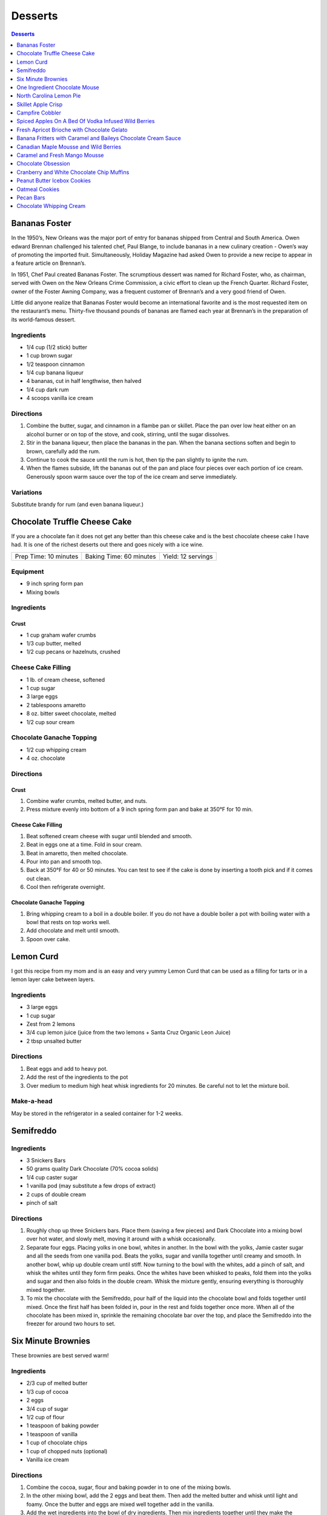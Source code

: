 .. raw:: pdf

   EvenPageBreak tocPage

Desserts
********

.. contents:: Desserts
   :local:
   :depth: 1

.. raw:: pdf

   OddPageBreak recipePage

Bananas Foster
==============

In the 1950’s, New Orleans was the major port of entry for bananas
shipped from Central and South America. Owen edward Brennan challenged
his talented chef, Paul Blange, to include bananas in a new culinary
creation - Owen’s way of promoting the imported fruit. Simultaneously,
Holiday Magazine had asked Owen to provide a new recipe to appear in a
feature article on Brennan’s.

In 1951, Chef Paul created Bananas Foster. The scrumptious dessert was
named for Richard Foster, who, as chairman, served with Owen on the New
Orleans Crime Commission, a civic effort to clean up the French Quarter.
Richard Foster, owner of the Foster Awning Company, was a frequent
customer of Brennan’s and a very good friend of Owen.

Little did anyone realize that Bananas Foster would become an
international favorite and is the most requested item on the
restaurant’s menu. Thirty-five thousand pounds of bananas are flamed
each year at Brennan’s in the preparation of its world-famous dessert.

Ingredients
-----------

-  1/4 cup (1/2 stick) butter
-  1 cup brown sugar
-  1/2 teaspoon cinnamon
-  1/4 cup banana liqueur
-  4 bananas, cut in half lengthwise, then halved
-  1/4 cup dark rum
-  4 scoops vanilla ice cream

Directions
----------

1. Combine the butter, sugar, and cinnamon in a flambe pan or skillet.
   Place the pan over low heat either on an alcohol burner or on top of
   the stove, and cook, stirring, until the sugar dissolves.
2. Stir in the banana liqueur, then place the bananas in the pan. When
   the banana sections soften and begin to brown, carefully add the rum.
3. Continue to cook the sauce until the rum is hot, then tip the pan
   slightly to ignite the rum.
4. When the flames subside, lift the bananas out of the pan and place
   four pieces over each portion of ice cream. Generously spoon warm
   sauce over the top of the ice cream and serve immediately.

Variations
----------

Substitute brandy for rum (and even banana liqueur.)

.. raw:: pdf

   PageBreak recipePage

Chocolate Truffle Cheese Cake
=============================

If you are a chocolate fan it does not get any better than this cheese
cake and is the best chocolate cheese cake I have had. It is one of the
richest deserts out there and goes nicely with a ice wine.

+-----------------------+-------------------------+--------------------+
| Prep Time: 10 minutes | Baking Time: 60 minutes | Yield: 12 servings |
+-----------------------+-------------------------+--------------------+

Equipment
---------

-  9 inch spring form pan
-  Mixing bowls

Ingredients
-----------

Crust
^^^^^

-  1 cup graham wafer crumbs
-  1/3 cup butter, melted
-  1/2 cup pecans or hazelnuts, crushed

Cheese Cake Filling
-------------------

-  1 lb. of cream cheese, softened
-  1 cup sugar
-  3 large eggs
-  2 tablespoons amaretto
-  8 oz. bitter sweet chocolate, melted
-  1/2 cup sour cream

Chocolate Ganache Topping
-------------------------

-  1/2 cup whipping cream
-  4 oz. chocolate

Directions
----------

Crust
^^^^^

1. Combine wafer crumbs, melted butter, and nuts.
2. Press mixture evenly into bottom of a 9 inch spring form pan and bake
   at 350°F for 10 min.

Cheese Cake Filling
^^^^^^^^^^^^^^^^^^^

1. Beat softened cream cheese with sugar until blended and smooth.
2. Beat in eggs one at a time. Fold in sour cream.
3. Beat in amaretto, then melted chocolate.
4. Pour into pan and smooth top.
5. Back at 350°F for 40 or 50 minutes. You can test to see if the cake
   is done by inserting a tooth pick and if it comes out clean.
6. Cool then refrigerate overnight.

Chocolate Ganache Topping
^^^^^^^^^^^^^^^^^^^^^^^^^

1. Bring whipping cream to a boil in a double boiler. If you do not have
   a double boiler a pot with boiling water with a bowl that rests on
   top works well.
2. Add chocolate and melt until smooth.
3. Spoon over cake.

.. raw:: pdf

   PageBreak recipePage

Lemon Curd
==========

I got this recipe from my mom and is an easy and very yummy Lemon Curd
that can be used as a filling for tarts or in a lemon layer cake between
layers.

Ingredients
-----------

-  3 large eggs
-  1 cup sugar
-  Zest from 2 lemons
-  3/4 cup lemon juice (juice from the two lemons + Santa Cruz Organic
   Leon Juice)
-  2 tbsp unsalted butter

Directions
----------

1. Beat eggs and add to heavy pot.
2. Add the rest of the ingredients to the pot
3. Over medium to medium high heat whisk ingredients for 20 minutes. Be
   careful not to let the mixture boil.

Make-a-head
-----------

May be stored in the refrigerator in a sealed container for 1-2 weeks.

.. raw:: pdf

   PageBreak recipePage

Semifreddo
==========

Ingredients
-----------

-  3 Snickers Bars
-  50 grams quality Dark Chocolate (70% cocoa solids)
-  1/4 cup caster sugar
-  1 vanilla pod (may substitute a few drops of extract)
-  2 cups of double cream
-  pinch of salt

Directions
----------

1. Roughly chop up three Snickers bars. Place them (saving a few pieces)
   and Dark Chocolate into a mixing bowl over hot water, and slowly
   melt, moving it around with a whisk occasionally.
2. Separate four eggs. Placing yolks in one bowl, whites in another. In
   the bowl with the yolks, Jamie caster sugar and all the seeds from
   one vanilla pod. Beats the yolks, sugar and vanilla together until
   creamy and smooth. In another bowl, whip up double cream until stiff.
   Now turning to the bowl with the whites, add a pinch of salt, and
   whisk the whites until they form firm peaks. Once the whites have
   been whisked to peaks, fold them into the yolks and sugar and then
   also folds in the double cream. Whisk the mixture gently, ensuring
   everything is thoroughly mixed together.
3. To mix the chocolate with the Semifreddo, pour half of the liquid
   into the chocolate bowl and folds together until mixed. Once the
   first half has been folded in, pour in the rest and folds together
   once more. When all of the chocolate has been mixed in, sprinkle the
   remaining chocolate bar over the top, and place the Semifreddo into
   the freezer for around two hours to set.

.. raw:: pdf

   PageBreak recipePage

Six Minute Brownies
===================

These brownies are best served warm!

Ingredients
-----------

-  2/3 cup of melted butter
-  1/3 cup of cocoa
-  2 eggs
-  3/4 cup of sugar
-  1/2 cup of flour
-  1 teaspoon of baking powder
-  1 teaspoon of vanilla
-  1 cup of chocolate chips
-  1 cup of chopped nuts (optional)
-  Vanilla ice cream

Directions
----------

1. Combine the cocoa, sugar, flour and baking powder in to one of the
   mixing bowls.
2. In the other mixing bowl, add the 2 eggs and beat them. Then add the
   melted butter and whisk until light and foamy. Once the butter and
   eggs are mixed well together add in the vanilla.
3. Add the wet ingredients into the bowl of dry ingredients. Then mix
   ingredients together until they make the consistency of a batter.
   Once your bowl is rid of dry ingredients add in the chocolate chips
   and chopped nuts (optional). Mix again until chocolate chips are
   spread throughout the brownie batter.
4. Spray the 9x9 glass pan with the cooking spray and add the brownie
   batter into the pan and smooth out with the spatula.
5. You are now ready to cook the brownies in the microwave for 6 minutes
   on high.
6. Remove brownies from microwave. Cut into the desired amount of pieces
   and serve with a generous amount of vanilla ice cream.

.. raw:: pdf

   PageBreak recipePage

One Ingredient Chocolate Mouse
==============================

-  Source: `NY
   Times <http://cooking.nytimes.com/recipes/1014542-bittersweet-chocolate-mousse-with-fleur-de-sel>`__

Ingredients
-----------

-  285 grams bittersweet chocolate (about 10 ounces), roughly chopped,
   more as needed (see note)

Directions
----------

1. Create an ice bath in a large bowl using ice and a little cold water.
   Nestle a smaller bowl in ice bath.
2. Place chocolate and 1 cup water in a small pot and heat over medium.
   Whisk until mixture is melted and smooth, about 3 to 5 minutes.
3. Immediately pour melted chocolate into the bowl in the ice bath.
   Vigorously whisk chocolate mixture by hand until thick, 3 to 5
   minutes. The chocolate should be fluffy and form a mound when
   dolloped with the whisk (it should generally have the texture and
   appearance of mousse). If the mixture does not thicken, add a bit
   more chopped chocolate and remelt over the heat. Spoon into serving
   bowls and garnish with fleur de sel.

.. raw:: pdf

   PageBreak recipePage

North Carolina Lemon Pie
========================

Source: `Cooks Country <https://www.cookscountry.com/recipes/8305-north-carolina-lemon-pie>`__

Ingredients
-----------

Crust
^^^^^
- 6 ounces saltines
- 1/8 teaspoon salt
- 10 tablespoons unsalted butter, melted
- 1/4 cup light corn syrup

Filling
^^^^^^^
- 1 (14-ounce) can sweetened condensed milk
- 4 large egg yolks
- 1/4 cup heavy cream
- 1 tablespoon grated lemon zest plus 1/2 cup juice (3 lemons)
- 1/8 teaspoon salt

Topping
^^^^^^^
- 1/2 cup heavy cream, chilled
- 2 teaspoons sugar
- 1/2 teaspoon vanilla extract

Directions
----------
1. FOR THE CRUST: Adjust oven rack to middle position and heat oven to 350°F.
   Combine saltines and salt in food processor and pulse to coarse crumbs,
   about 15 pulses. Add melted butter and corn syrup and pulse until crumbs
   are broken down into oatmeal-size pieces, about 15 pulses.
2. Transfer saltine mixture to greased 9-inch pie plate. Using bottom of dry
   measuring cup, press crumbs into even layer on bottom and sides of plate,
   using your hand to keep crumbs from spilling over plate edge. Place plate
   on baking sheet and bake until light golden brown and fragrant,
   17 to 19 minutes.
3. FOR THE FILLING: Whisk condensed milk, egg yolks, cream, lemon zest, and
   salt in bowl until fully combined. Whisk in lemon juice until fully
   incorporated.
4. With pie plate still on sheet, pour filling into crust (crust needn’t be
   cool). Bake pie until edges are beginning to set but center still jiggles
   when shaken, 15 to 17 minutes. Place pie on wire rack and let cool
   completely. Refrigerate pie until fully chilled, about 4 hours.
5. FOR THE TOPPING: Using stand mixer fitted with whisk, whip cream, sugar,
   and vanilla on medium-low speed until foamy, about 1 minute. Increase speed
   to high and whip until stiff peaks form, 1 to 3 minutes. Spread whipped
   cream over top of pie. Serve.

.. raw:: pdf

   PageBreak recipePage

Skillet Apple Crisp
===================

Source: `Cooks
Illustrated <https://www.cooksillustrated.com/recipes/6146-skillet-apple-crisp>`__

Serves: 6 to 8

Ingredients
-----------

Topping
^^^^^^^

-  3/4 cup (3 3/4 ounces) unbleached all-purpose flour
-  3/4 cup pecans, chopped fine
-  3/4 cup old-fashioned rolled oats (see note)
-  1/2 cup (3 1/2 ounces) packed light brown sugar
-  1/4 cup (1 3/4 ounces) granulated sugar
-  1/2 teaspoon ground cinnamon
-  1/2 teaspoon table salt
-  8 tablespoons (1 stick) unsalted butter, melted

Filling
^^^^^^^

-  3 pounds Golden Delicious apples (about 7 medium), peeled, cored,
   halved, and cut into 1/2-inch-thick wedges (see note)
-  1/4 cup (1 3/4 ounces) granulated sugar
-  1/4 teaspoon ground cinnamon (optional)
-  1 cup apple cider
-  2 teaspoons juice from 1 lemon
-  2 tablespoons unsalted butter

Directions
----------

1. FOR THe TOPPING: Adjust oven rack to middle position and heat oven to
   450°F. Combine flour, pecans, oats, brown sugar, granulated sugar,
   cinnamon, and salt in medium bowl. Stir in butter until mixture is
   thoroughly moistened and crumbly. Set aside while preparing fruit
   filling.
2. FOR THe FILLING: Toss apples, granulated sugar, and cinnamon (if
   using) together in large bowl; set aside. Bring cider to simmer in
   12-inch ovensafe skillet over medium heat; cook until reduced to 1/2
   cup, about 5 minutes. Transfer reduced cider to bowl or liquid
   measuring cup; stir in lemon juice and set aside.
3. Heat butter in now-empty skillet over medium heat. When foaming
   subsides, add apple mixture and cook, stirring frequently, until
   apples begin to soften and become translucent, 12 to 14 minutes. (Do
   not fully cook apples.) Remove pan from heat and gently stir in cider
   mixture until apples are coated.
4. Sprinkle topping evenly over fruit, breaking up any large chunks.
   Place skillet on baking sheet and bake until fruit is tender and
   topping is deep golden brown, 15 to 20 minutes. Cool on wire rack
   until warm, at least 15 minutes, and serve.

.. raw:: pdf

   PageBreak recipePage

Campfire Cobbler
================

+-----------------------+---------------------------------+-------------------+
| Prep Time: 15 minutes | Cooking Time: 1 hour 10 minutes | Yield: 6 servings |
+-----------------------+---------------------------------+-------------------+

Source: `Delish <https://www.delish.com/cooking/recipe-ideas/recipes/a53626/campfire-cobbler-recipe/>`__

Ingredients
-----------
- 6 peaches, chopped
- 2 c. raspberries
- 1 c. blueberries
- 1 c. chopped strawberries
- 1/4 c. plus 2 tbsp. sugar, divided
- 2 tbsp. cornstarch
- 2 tsp. ground cinnamon
- pinch of kosher salt
- 2 1/3 c. Bisquick Mix
- 1/2 c. milk

Directions
----------
1. In a large resealable plastic bag, combine fruit, 1/4 cup sugar,
   cornstarch, cinnamon, and salt. Seal tightly and shake bag until fruit
   is evenly coated.
2. In another large resealable plastic bag, combine Bisquick and milk. Seal
   and mix, kneading with your hands, until completely combined.
3. Butter a large cast-iron skillet. Add fruit mixture and top with
   Bisquick topping. Sprinkle with remaining 2 tablespoons sugar.
4. Cover with foil and cook over a campfire until biscuits are no longer
   doughy and fruit is warm and bubbly, 50 minutes.
5. Let cool 20 minutes, then serve.

.. raw:: pdf

   PageBreak recipePage

Spiced Apples On A Bed Of Vodka Infused Wild Berries
====================================================

Ingredients
-----------

- 4 apple, cored, sliced
- 2 ml ground nutmeg
- 1 cinnamon stick
- 300 ml water
- 1/4 cup  berry sugar
- 1 lemon, rind
- 5 teaspoons marsala wine
- 1 vanilla bean, split
- 4 whole cloves
- Seasonal berries, washed patted dry
- 1/2 cup  vodka
- several sprig mint, fresh
- whipping cream
- Vanilla cream
- milk chocolate

Directions
----------

#. In a sauce pan add water, cinnamon, sugar, marsala, cloves, nutmeg, lemon rind, and vanilla bean.
#. Bring to a boil, cut heat, and put aside, let cool
#. Meanwhile marinate fruit with vodka, toss gently, refridgerate for 1 hour
#. Using a double boiler melt chocolate and blend into vanilla cream
#. Place apple on plate, layer choc., vanilla cream over and place fruit over cream, garnish with mint leaf and a dollop of whipped cream.

.. raw:: pdf

   PageBreak recipePage

Fresh Apricot Brioche with Chocolate Gelato
===========================================

Yield: 6 servings

Ingredients
-----------

- 2 lb Apricots, halved and stoned
- 1 tablespoon Lemon juice
- 1/3 cup caster sugar
- 12 slice brioche, Sliced 1cm thick
- 4 tablespoons butter, (soft) chopped
- almonds, (flaked) roasted
- mascarpone cream,  or Devonshire cream
- 1 cup chocolate gelato
- 1 cup assorted wild berries

Directions
----------

#. Preheat oven to 400°F
#. Combine apricots, lemon juice and 1/4 cup of caster sugar in a sauce pan and cook , covered, over medium heat until apricots are soft
#. Spread brioche with butter, place overlapping slices in an ovenproof dish and sprinkle with remaining sugar
#. Bake at 400°F for 10 minutes or until brioche is golden
#. Top with apricot mixture and return to oven for 5 minutes
#. Sprinkle with almonds, wild berries, gelato, and a dollop of mascarpone

.. raw:: pdf

   PageBreak recipePage

Banana Fritters with Caramel and Baileys Chocolate Cream Sauce
==============================================================

Ingredients
-----------

Caramel Sauce
^^^^^^^^^^^^^
- 1 1/4 cup brown sugar
- 5 cup whipping cream
- 3 1/2 oz butter, (unsalted) chopped


Banana Fritters
^^^^^^^^^^^^^^^
- 1 cup Self Raising Flour
- 1 egg, Beaten
- 3/4 cup Soda Water
- 4 Bananas, cut into quarters
- Canola oil
- Vanila gelato


Chocolate Cream Sauce
^^^^^^^^^^^^^^^^^^^^^
- 4 oz Chocolate, melted
- 1/4 cup  Baileys Liqueur
- 1/4 cup  Whipping Cream

Directions
----------

#. In a large cooking pot or wok add canola oil, heat to 375°F.
   (Checked with a thermometer)
#. Prepare caramel sauce; Combine all the ingredients in a small pan and
   stir until the sugar has dissolved and the butter has melted. Bring
   to a boil, reduce the heat and simmer for 2 minutes. Set aside.
#. Prepare chocolate cream sauce; Melt the chocolate in a double boiler
   Add the liqueur, blend. Add the whipping cream and blend. Set aside.
#. Sift the flour into a bowl. Make a well and add the egg and soda water
   all at once. Stir until all the liquid is incorporated and the batter
   is free of lumps.
#. Dip the bananas in the batter a few pieces at a time. Gently lower the
   bananas into the oil and cook until golden brown.remove with a slotted
   spoon and drain on paper towels and keep warm.
#. Serve the fritters with the gelato, and drizzle the two sauces over.

.. raw:: pdf

   PageBreak recipePage

Canadian Maple Mousse and Wild Berries
======================================

Yield: 8 servings

Ingredients
-----------

- 1/2 cup  maple syrup
- 1 vanilla bean
- 2 cups whipping cream
- 5 teaspoons icing sugar
- mint, for garnish
- 1 cup vanilla cream
- Chocolate baskets
- 1 cup fresh berries

Directions
----------

#. Whip whipping cream to a stiff peak with the icing sugar
#. Fold in maple syrup to the vanilla cream
#. Fold the whipped cream into the mixture and the fresh berries
#. Pipe into the chocolate baskets and garnish with fruit and mint leaf.

.. raw:: pdf

   PageBreak recipePage

Caramel and Fresh Mango Mousse
==============================

Yield: 8 servings

Ingredients
-----------

Caramel sauce
^^^^^^^^^^^^^

- 5 1/4 oz butter, (unsalted)
- 1 1/4 cup brown sugar
- 1/3 cup golden syrup
- 3/4 cup heavy cream
- 4 mango, peeled, diced in small pieces
- 1 recipe pastry cream
- 2 cups whipping cream
- 3 tablespoon icing sugar
- Chocolate baskets

Directions
----------

#. Prepare pastry creamas per recipe. Whip cream and icing sugar together until stiff peaks. Fold in whipped cream gently.
#. Fold in mango to finished pastry cream, cover and refrigerate.
#. Meanwhile prepare the caramel sauce; in a pot add all the ingredients. Stir over low- medium heat until the sugar dissolves. Simmer 3 minutes. Chill in fridge for 30 minutes and fold into mousse.
#. Pipe into chocolate baskets with round piping tube large enough not to catch the pieces of mango
#. Garnish with fresh mint leaf

.. raw:: pdf

   PageBreak recipePage

Chocolate Obsession
===================

Yield: 8-10 servings

Ingredients
-----------

- 1/4 cup heavy cream
- 8 oz butter
- 1 cup sugar
- 8 oz semi-sweet chocolate
- 1/3 cup cocoa powder
- 6 egg

Directions
----------

#. Preheat oven to 300°F. Combine cream, butter, sugar, chocolate, and cocoa powder in a bowl.
#. Place over a pan of simmering water and whisk all together.
#. In a separate bowl whip eggs to a thick and pale, yellow state. Mix chocolate mixture into eggs.
#. Pour into a buttered and floured 8 inch cake pan.
#. Place in a hot water bath and bake for 45 minutes or until the toothpick comes out clean

.. raw:: pdf

   PageBreak recipePage

Cranberry and White Chocolate Chip Muffins
==========================================

Ingredients
-----------

- 2 cup all-purpose flour
- 1/3 cup Sugar
- 1 teaspoon Baking Powder
- 1 teaspoon Baking Soda
- 1/4 teaspoon Salt
- 1/4 cup Orange Juice
- 2 tablespoon Vegetable Oil
- 1 tablespoon Vanilla Extract
- 1 cup Yogurt, Low-Fat, Vanilla
- 1 large egg, lightly beaten
- 1 cup Cranberries, fresh or frozen(thawed)
- 1 cup White Chocolate Chips

Directions
----------

#. Preheat oven to 40°F.
#. Combine flour, sugar, baking soda, backing powder, and salt in a large bowl; stir well, and make a well in the centre of mixture.
#. Combine orange juice, oil, vanilla extract, yogurt and egg in a bowl; stir well. Add to flour mixture, stirring just until moist. Gently fold in cranberries and white chocolate chips.
#. Divide batter evenly among 12 muffin cups coated with cooking spray. Bake at 40°F for 18 minutes or until golden.
#. Remove from pans immediately; let cool on a wire rack.


Note
----
Variation: Substitute cranberries and white chocolate chips with blueberries.

.. raw:: pdf

   PageBreak recipePage

Peanut Butter Icebox Cookies
============================

Ingredients
-----------

- 1 cup all-purpose flour
- 1/4 teaspoon baking soda
- 1/8 teaspoon salt
- 3 tablespoon margarine, softened
- 2 tablespoon peanut butter
- 1/2 cup brown sugar, firmly packed
- 1/4 cup sugar
- 1 tablespoon vanilla extract
- 1 large egg white

Directions
----------

#. Combine first flour, baking soda and salt in a bowl; stir well, and set aside.
#. Combine margarine and peanut butter in a large bowl; beat at medium speed of a mixer until light and fluffy.
#. Gradually add sugars, beating at medium speed until well blended.
#. Add vanilla and egg white; beat well. stir in flour mixture.
#. Turn dough out onto wax paper; shape into a 6" log. wrap log in wax paper; freeze 3 hours.
#. Preheat oven to 35°F.
#. Cut log into 24 (1/4" thick) slices. place slices 1" apart on a baking sheet coated with cooking spray. Bake at 35°F for 8 minutes.
#. Remove cookies from pan, and let cool on wire rack.

.. raw:: pdf

   PageBreak recipePage

Oatmeal Cookies
===============

Source: `Cooks
Illustrated <https://www.cooksillustrated.com/recipes/9077-classic-chewy-oatmeal-cookies>`__

Ingredients
-----------

-  1 cup (5 ounces) all-purpose flour
-  1/4 teaspoon salt
-  1/2 teaspoon baking soda
-  4 tablespoons unsalted butter
-  1/4 teaspoon ground cinnamon
-  3/4 cup (5 1/4 ounces) dark brown sugar
-  1/2 cup (3 1/2 ounces) granulated sugar
-  1/2 cup Vegetable oil
-  1 large egg plus 1 large yolk
-  1 teaspoon vanilla extract
-  3 cups (9 ounces) old-fashioned rolled oats

Directions
----------

1. Adjust oven rack to middle position and heat oven to 375°F. Line 2
   rimmed baking sheets with parchment paper. Whisk flour, salt, and
   baking soda together in medium bowl; set aside.
2. Melt butter in 8-inch skillet over medium-high heat, swirling pan
   occasionally, until foaming subsides. Continue to cook, stirring and
   scraping bottom of pan with heat-resistant spatula, until milk solids
   are dark golden brown and butter has nutty aroma, 1 to 2 minutes.
   Immediately transfer browned butter to large heatproof bowl, scraping
   skillet with spatula. Stir in cinnamon.
3. Add brown sugar, granulated sugar, and oil to bowl with butter and
   whisk until combined. Add egg and yolk and vanilla and whisk until
   mixture is smooth. Using wooden spoon or spatula, stir in flour
   mixture until fully combined, about 1 minute. Add oats and raisins,
   if using, and stir until evenly distributed (mixture will be stiff).
4. Divide dough into 20 portions, each about 3 tablespoons (or use #24
   cookie scoop). Arrange dough balls 2 inches apart on prepared sheets,
   10 dough balls per sheet. Using your damp hand, press each ball into
   2 1/2-inch disk.
5. Bake, 1 sheet at a time, until cookie edges are set and lightly
   browned and centers are still soft but not wet, 8 to 10 minutes,
   rotating sheet halfway through baking. Let cookies cool on sheet on
   wire rack for 5 minutes; using wide metal spatula, transfer cookies
   to wire rack and let cool completely.

.. raw:: pdf

   PageBreak recipePage

Pecan Bars
==========

Source: `Cooks
Illustrated <https://www.cooksillustrated.com/recipes/8571-ultranutty-pecan-bars?incode=MCSCD00L0>`__

Ingredients
-----------

Crust
^^^^^

-  1 3/4 cups (8 3/4 ounces) all-purpose flour
-  6 tablespoons (2 2/3 ounces) sugar
-  1/2 teaspoon salt
-  8 tablespoons unsalted butter, melted

Topping
^^^^^^^

-  3/4 cup packed (5 1/4 ounces) light brown sugar
-  1/2 cup light corn syrup
-  7 tablespoons unsalted butter, melted and hot
-  1 teaspoon vanilla extract
-  1/2 teaspoon salt
-  4 cups (1 pound) pecan halves, toasted
-  1/2 teaspoon flake sea salt (optional)

Directions
----------

1. FOR THe CRUST: Adjust oven rack to lowest position and heat oven to
   350°F. Make foil sling for 13 by 9-inch baking pan by folding 2 long
   sheets of aluminum foil; first sheet should be 13 inches wide and
   second sheet should be 9 inches wide. Lay sheets of foil in pan
   perpendicular to each other, with extra foil hanging over edges of
   pan. Push foil into corners and up sides of pan, smoothing foil flush
   to pan. Lightly spray foil with vegetable oil spray.
2. Whisk flour, sugar, and salt together in medium bowl. Add melted
   butter and stir with wooden spoon until dough begins to form. Using
   your hands, continue to combine until no dry flour remains and small
   portion of dough holds together when squeezed in palm of your hand.
   evenly scatter tablespoon-size pieces of dough over surface of pan.
   Using your fingertips and palm of your hand, press and smooth dough
   into even thickness in bottom of pan.
3. FOR THe TOPPING: Whisk sugar, corn syrup, melted butter, vanilla, and
   salt together in medium bowl until smooth (mixture will look
   separated at first but will become homogeneous), about 20 seconds.
   Fold pecans into sugar mixture until nuts are evenly coated.
4. Pour topping over crust. Using spatula, spread topping over crust,
   pushing to edges and into corners (there will be bare patches). Bake
   until topping is evenly distributed and rapidly bubbling across
   entire surface, 23 to 25 minutes.
5. Transfer pan to wire rack and lightly sprinkle with flake sea salt,
   if using. Let bars cool completely in pan on rack, about 1 1/2 hours.
   Using foil overhang, lift bars out of pan and transfer to cutting
   board. Cut into 24 bars. (Bars can be stored at room temperature for
   up to 5 days.)

Notes
-----

*It is important to use pecan halves, not pieces. The edges of the bars
will be slightly firmer than the center. If desired, trim 1/4 inch from
the edges before cutting into bars. Toast the pecans on a rimmed baking
sheet in a 350°F oven until fragrant, 8 to 12 minutes, shaking the sheet
halfway through.*

.. raw:: pdf

   PageBreak recipePage

Chocolate Whipping Cream
========================

Ingredients
-----------

-  2 cups heavy cream
-  1/4 cup cocoa powder
-  1/2 cup powdered sugar
-  1/2 teaspoon vanilla extract

Directions
----------

1. In medium bowl whisk together all ingredients ensuring cocoa powder
   and sugar are dissolved and there are no lumps.
2. Pour mixture into whipping siphon and use 1 NO2 cartridge. Shake
   14-16 times.
